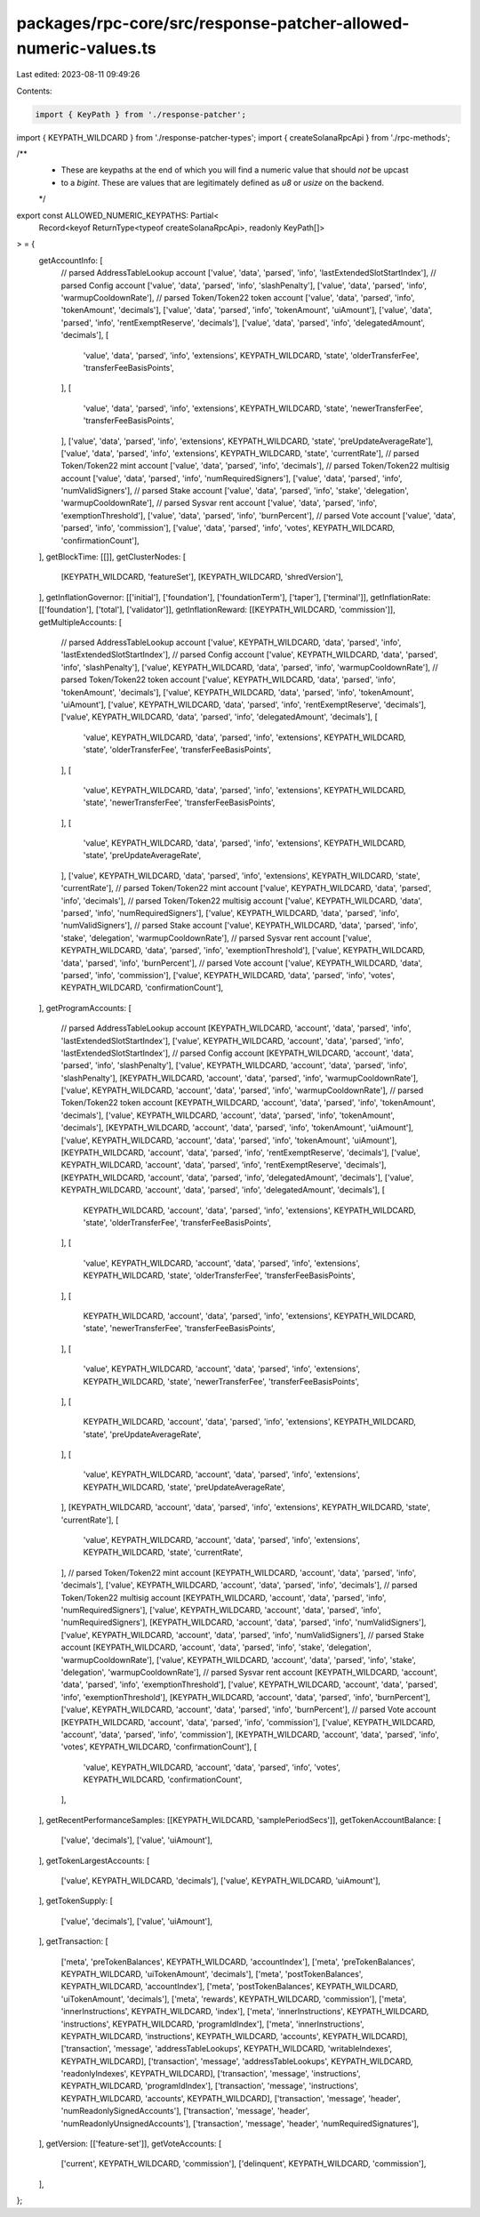 packages/rpc-core/src/response-patcher-allowed-numeric-values.ts
================================================================

Last edited: 2023-08-11 09:49:26

Contents:

.. code-block:: ts

    import { KeyPath } from './response-patcher';
import { KEYPATH_WILDCARD } from './response-patcher-types';
import { createSolanaRpcApi } from './rpc-methods';

/**
 * These are keypaths at the end of which you will find a numeric value that should *not* be upcast
 * to a `bigint`. These are values that are legitimately defined as `u8` or `usize` on the backend.
 */
export const ALLOWED_NUMERIC_KEYPATHS: Partial<
    Record<keyof ReturnType<typeof createSolanaRpcApi>, readonly KeyPath[]>
> = {
    getAccountInfo: [
        // parsed AddressTableLookup account
        ['value', 'data', 'parsed', 'info', 'lastExtendedSlotStartIndex'],
        // parsed Config account
        ['value', 'data', 'parsed', 'info', 'slashPenalty'],
        ['value', 'data', 'parsed', 'info', 'warmupCooldownRate'],
        // parsed Token/Token22 token account
        ['value', 'data', 'parsed', 'info', 'tokenAmount', 'decimals'],
        ['value', 'data', 'parsed', 'info', 'tokenAmount', 'uiAmount'],
        ['value', 'data', 'parsed', 'info', 'rentExemptReserve', 'decimals'],
        ['value', 'data', 'parsed', 'info', 'delegatedAmount', 'decimals'],
        [
            'value',
            'data',
            'parsed',
            'info',
            'extensions',
            KEYPATH_WILDCARD,
            'state',
            'olderTransferFee',
            'transferFeeBasisPoints',
        ],
        [
            'value',
            'data',
            'parsed',
            'info',
            'extensions',
            KEYPATH_WILDCARD,
            'state',
            'newerTransferFee',
            'transferFeeBasisPoints',
        ],
        ['value', 'data', 'parsed', 'info', 'extensions', KEYPATH_WILDCARD, 'state', 'preUpdateAverageRate'],
        ['value', 'data', 'parsed', 'info', 'extensions', KEYPATH_WILDCARD, 'state', 'currentRate'],
        // parsed Token/Token22 mint account
        ['value', 'data', 'parsed', 'info', 'decimals'],
        // parsed Token/Token22 multisig account
        ['value', 'data', 'parsed', 'info', 'numRequiredSigners'],
        ['value', 'data', 'parsed', 'info', 'numValidSigners'],
        // parsed Stake account
        ['value', 'data', 'parsed', 'info', 'stake', 'delegation', 'warmupCooldownRate'],
        // parsed Sysvar rent account
        ['value', 'data', 'parsed', 'info', 'exemptionThreshold'],
        ['value', 'data', 'parsed', 'info', 'burnPercent'],
        // parsed Vote account
        ['value', 'data', 'parsed', 'info', 'commission'],
        ['value', 'data', 'parsed', 'info', 'votes', KEYPATH_WILDCARD, 'confirmationCount'],
    ],
    getBlockTime: [[]],
    getClusterNodes: [
        [KEYPATH_WILDCARD, 'featureSet'],
        [KEYPATH_WILDCARD, 'shredVersion'],
    ],
    getInflationGovernor: [['initial'], ['foundation'], ['foundationTerm'], ['taper'], ['terminal']],
    getInflationRate: [['foundation'], ['total'], ['validator']],
    getInflationReward: [[KEYPATH_WILDCARD, 'commission']],
    getMultipleAccounts: [
        // parsed AddressTableLookup account
        ['value', KEYPATH_WILDCARD, 'data', 'parsed', 'info', 'lastExtendedSlotStartIndex'],
        // parsed Config account
        ['value', KEYPATH_WILDCARD, 'data', 'parsed', 'info', 'slashPenalty'],
        ['value', KEYPATH_WILDCARD, 'data', 'parsed', 'info', 'warmupCooldownRate'],
        // parsed Token/Token22 token account
        ['value', KEYPATH_WILDCARD, 'data', 'parsed', 'info', 'tokenAmount', 'decimals'],
        ['value', KEYPATH_WILDCARD, 'data', 'parsed', 'info', 'tokenAmount', 'uiAmount'],
        ['value', KEYPATH_WILDCARD, 'data', 'parsed', 'info', 'rentExemptReserve', 'decimals'],
        ['value', KEYPATH_WILDCARD, 'data', 'parsed', 'info', 'delegatedAmount', 'decimals'],
        [
            'value',
            KEYPATH_WILDCARD,
            'data',
            'parsed',
            'info',
            'extensions',
            KEYPATH_WILDCARD,
            'state',
            'olderTransferFee',
            'transferFeeBasisPoints',
        ],
        [
            'value',
            KEYPATH_WILDCARD,
            'data',
            'parsed',
            'info',
            'extensions',
            KEYPATH_WILDCARD,
            'state',
            'newerTransferFee',
            'transferFeeBasisPoints',
        ],
        [
            'value',
            KEYPATH_WILDCARD,
            'data',
            'parsed',
            'info',
            'extensions',
            KEYPATH_WILDCARD,
            'state',
            'preUpdateAverageRate',
        ],
        ['value', KEYPATH_WILDCARD, 'data', 'parsed', 'info', 'extensions', KEYPATH_WILDCARD, 'state', 'currentRate'],
        // parsed Token/Token22 mint account
        ['value', KEYPATH_WILDCARD, 'data', 'parsed', 'info', 'decimals'],
        // parsed Token/Token22 multisig account
        ['value', KEYPATH_WILDCARD, 'data', 'parsed', 'info', 'numRequiredSigners'],
        ['value', KEYPATH_WILDCARD, 'data', 'parsed', 'info', 'numValidSigners'],
        // parsed Stake account
        ['value', KEYPATH_WILDCARD, 'data', 'parsed', 'info', 'stake', 'delegation', 'warmupCooldownRate'],
        // parsed Sysvar rent account
        ['value', KEYPATH_WILDCARD, 'data', 'parsed', 'info', 'exemptionThreshold'],
        ['value', KEYPATH_WILDCARD, 'data', 'parsed', 'info', 'burnPercent'],
        // parsed Vote account
        ['value', KEYPATH_WILDCARD, 'data', 'parsed', 'info', 'commission'],
        ['value', KEYPATH_WILDCARD, 'data', 'parsed', 'info', 'votes', KEYPATH_WILDCARD, 'confirmationCount'],
    ],
    getProgramAccounts: [
        // parsed AddressTableLookup account
        [KEYPATH_WILDCARD, 'account', 'data', 'parsed', 'info', 'lastExtendedSlotStartIndex'],
        ['value', KEYPATH_WILDCARD, 'account', 'data', 'parsed', 'info', 'lastExtendedSlotStartIndex'],
        // parsed Config account
        [KEYPATH_WILDCARD, 'account', 'data', 'parsed', 'info', 'slashPenalty'],
        ['value', KEYPATH_WILDCARD, 'account', 'data', 'parsed', 'info', 'slashPenalty'],
        [KEYPATH_WILDCARD, 'account', 'data', 'parsed', 'info', 'warmupCooldownRate'],
        ['value', KEYPATH_WILDCARD, 'account', 'data', 'parsed', 'info', 'warmupCooldownRate'],
        // parsed Token/Token22 token account
        [KEYPATH_WILDCARD, 'account', 'data', 'parsed', 'info', 'tokenAmount', 'decimals'],
        ['value', KEYPATH_WILDCARD, 'account', 'data', 'parsed', 'info', 'tokenAmount', 'decimals'],
        [KEYPATH_WILDCARD, 'account', 'data', 'parsed', 'info', 'tokenAmount', 'uiAmount'],
        ['value', KEYPATH_WILDCARD, 'account', 'data', 'parsed', 'info', 'tokenAmount', 'uiAmount'],
        [KEYPATH_WILDCARD, 'account', 'data', 'parsed', 'info', 'rentExemptReserve', 'decimals'],
        ['value', KEYPATH_WILDCARD, 'account', 'data', 'parsed', 'info', 'rentExemptReserve', 'decimals'],
        [KEYPATH_WILDCARD, 'account', 'data', 'parsed', 'info', 'delegatedAmount', 'decimals'],
        ['value', KEYPATH_WILDCARD, 'account', 'data', 'parsed', 'info', 'delegatedAmount', 'decimals'],
        [
            KEYPATH_WILDCARD,
            'account',
            'data',
            'parsed',
            'info',
            'extensions',
            KEYPATH_WILDCARD,
            'state',
            'olderTransferFee',
            'transferFeeBasisPoints',
        ],
        [
            'value',
            KEYPATH_WILDCARD,
            'account',
            'data',
            'parsed',
            'info',
            'extensions',
            KEYPATH_WILDCARD,
            'state',
            'olderTransferFee',
            'transferFeeBasisPoints',
        ],
        [
            KEYPATH_WILDCARD,
            'account',
            'data',
            'parsed',
            'info',
            'extensions',
            KEYPATH_WILDCARD,
            'state',
            'newerTransferFee',
            'transferFeeBasisPoints',
        ],
        [
            'value',
            KEYPATH_WILDCARD,
            'account',
            'data',
            'parsed',
            'info',
            'extensions',
            KEYPATH_WILDCARD,
            'state',
            'newerTransferFee',
            'transferFeeBasisPoints',
        ],
        [
            KEYPATH_WILDCARD,
            'account',
            'data',
            'parsed',
            'info',
            'extensions',
            KEYPATH_WILDCARD,
            'state',
            'preUpdateAverageRate',
        ],
        [
            'value',
            KEYPATH_WILDCARD,
            'account',
            'data',
            'parsed',
            'info',
            'extensions',
            KEYPATH_WILDCARD,
            'state',
            'preUpdateAverageRate',
        ],
        [KEYPATH_WILDCARD, 'account', 'data', 'parsed', 'info', 'extensions', KEYPATH_WILDCARD, 'state', 'currentRate'],
        [
            'value',
            KEYPATH_WILDCARD,
            'account',
            'data',
            'parsed',
            'info',
            'extensions',
            KEYPATH_WILDCARD,
            'state',
            'currentRate',
        ],
        // parsed Token/Token22 mint account
        [KEYPATH_WILDCARD, 'account', 'data', 'parsed', 'info', 'decimals'],
        ['value', KEYPATH_WILDCARD, 'account', 'data', 'parsed', 'info', 'decimals'],
        // parsed Token/Token22 multisig account
        [KEYPATH_WILDCARD, 'account', 'data', 'parsed', 'info', 'numRequiredSigners'],
        ['value', KEYPATH_WILDCARD, 'account', 'data', 'parsed', 'info', 'numRequiredSigners'],
        [KEYPATH_WILDCARD, 'account', 'data', 'parsed', 'info', 'numValidSigners'],
        ['value', KEYPATH_WILDCARD, 'account', 'data', 'parsed', 'info', 'numValidSigners'],
        // parsed Stake account
        [KEYPATH_WILDCARD, 'account', 'data', 'parsed', 'info', 'stake', 'delegation', 'warmupCooldownRate'],
        ['value', KEYPATH_WILDCARD, 'account', 'data', 'parsed', 'info', 'stake', 'delegation', 'warmupCooldownRate'],
        // parsed Sysvar rent account
        [KEYPATH_WILDCARD, 'account', 'data', 'parsed', 'info', 'exemptionThreshold'],
        ['value', KEYPATH_WILDCARD, 'account', 'data', 'parsed', 'info', 'exemptionThreshold'],
        [KEYPATH_WILDCARD, 'account', 'data', 'parsed', 'info', 'burnPercent'],
        ['value', KEYPATH_WILDCARD, 'account', 'data', 'parsed', 'info', 'burnPercent'],
        // parsed Vote account
        [KEYPATH_WILDCARD, 'account', 'data', 'parsed', 'info', 'commission'],
        ['value', KEYPATH_WILDCARD, 'account', 'data', 'parsed', 'info', 'commission'],
        [KEYPATH_WILDCARD, 'account', 'data', 'parsed', 'info', 'votes', KEYPATH_WILDCARD, 'confirmationCount'],
        [
            'value',
            KEYPATH_WILDCARD,
            'account',
            'data',
            'parsed',
            'info',
            'votes',
            KEYPATH_WILDCARD,
            'confirmationCount',
        ],
    ],
    getRecentPerformanceSamples: [[KEYPATH_WILDCARD, 'samplePeriodSecs']],
    getTokenAccountBalance: [
        ['value', 'decimals'],
        ['value', 'uiAmount'],
    ],
    getTokenLargestAccounts: [
        ['value', KEYPATH_WILDCARD, 'decimals'],
        ['value', KEYPATH_WILDCARD, 'uiAmount'],
    ],
    getTokenSupply: [
        ['value', 'decimals'],
        ['value', 'uiAmount'],
    ],
    getTransaction: [
        ['meta', 'preTokenBalances', KEYPATH_WILDCARD, 'accountIndex'],
        ['meta', 'preTokenBalances', KEYPATH_WILDCARD, 'uiTokenAmount', 'decimals'],
        ['meta', 'postTokenBalances', KEYPATH_WILDCARD, 'accountIndex'],
        ['meta', 'postTokenBalances', KEYPATH_WILDCARD, 'uiTokenAmount', 'decimals'],
        ['meta', 'rewards', KEYPATH_WILDCARD, 'commission'],
        ['meta', 'innerInstructions', KEYPATH_WILDCARD, 'index'],
        ['meta', 'innerInstructions', KEYPATH_WILDCARD, 'instructions', KEYPATH_WILDCARD, 'programIdIndex'],
        ['meta', 'innerInstructions', KEYPATH_WILDCARD, 'instructions', KEYPATH_WILDCARD, 'accounts', KEYPATH_WILDCARD],
        ['transaction', 'message', 'addressTableLookups', KEYPATH_WILDCARD, 'writableIndexes', KEYPATH_WILDCARD],
        ['transaction', 'message', 'addressTableLookups', KEYPATH_WILDCARD, 'readonlyIndexes', KEYPATH_WILDCARD],
        ['transaction', 'message', 'instructions', KEYPATH_WILDCARD, 'programIdIndex'],
        ['transaction', 'message', 'instructions', KEYPATH_WILDCARD, 'accounts', KEYPATH_WILDCARD],
        ['transaction', 'message', 'header', 'numReadonlySignedAccounts'],
        ['transaction', 'message', 'header', 'numReadonlyUnsignedAccounts'],
        ['transaction', 'message', 'header', 'numRequiredSignatures'],
    ],
    getVersion: [['feature-set']],
    getVoteAccounts: [
        ['current', KEYPATH_WILDCARD, 'commission'],
        ['delinquent', KEYPATH_WILDCARD, 'commission'],
    ],
};


